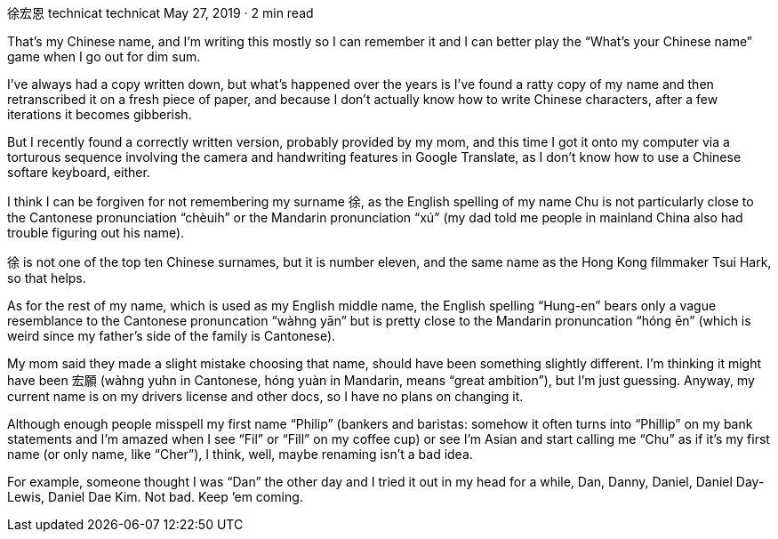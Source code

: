 徐宏恩
technicat
technicat
May 27, 2019 · 2 min read

That’s my Chinese name, and I’m writing this mostly so I can remember it and I can better play the “What’s your Chinese name” game when I go out for dim sum.

I’ve always had a copy written down, but what’s happened over the years is I’ve found a ratty copy of my name and then retranscribed it on a fresh piece of paper, and because I don’t actually know how to write Chinese characters, after a few iterations it becomes gibberish.

But I recently found a correctly written version, probably provided by my mom, and this time I got it onto my computer via a torturous sequence involving the camera and handwriting features in Google Translate, as I don’t know how to use a Chinese softare keyboard, either.

I think I can be forgiven for not remembering my surname 徐, as the English spelling of my name Chu is not particularly close to the Cantonese pronunciation “chèuih” or the Mandarin pronunciation “xú” (my dad told me people in mainland China also had trouble figuring out his name).

徐 is not one of the top ten Chinese surnames, but it is number eleven, and the same name as the Hong Kong filmmaker Tsui Hark, so that helps.

As for the rest of my name, which is used as my English middle name, the English spelling “Hung-en” bears only a vague resemblance to the Cantonese pronuncation “wàhng yān” but is pretty close to the Mandarin pronuncation “hóng ēn” (which is weird since my father’s side of the family is Cantonese).

My mom said they made a slight mistake choosing that name, should have been something slightly different. I’m thinking it might have been 宏願 (wàhng yuhn in Cantonese, hóng yuàn in Mandarin, means “great ambition”), but I’m just guessing. Anyway, my current name is on my drivers license and other docs, so I have no plans on changing it.

Although enough people misspell my first name “Philip” (bankers and baristas: somehow it often turns into “Phillip” on my bank statements and I’m amazed when I see “Fil” or “Fill” on my coffee cup) or see I’m Asian and start calling me “Chu” as if it’s my first name (or only name, like “Cher”), I think, well, maybe renaming isn’t a bad idea.

For example, someone thought I was “Dan” the other day and I tried it out in my head for a while, Dan, Danny, Daniel, Daniel Day-Lewis, Daniel Dae Kim. Not bad. Keep ’em coming.

